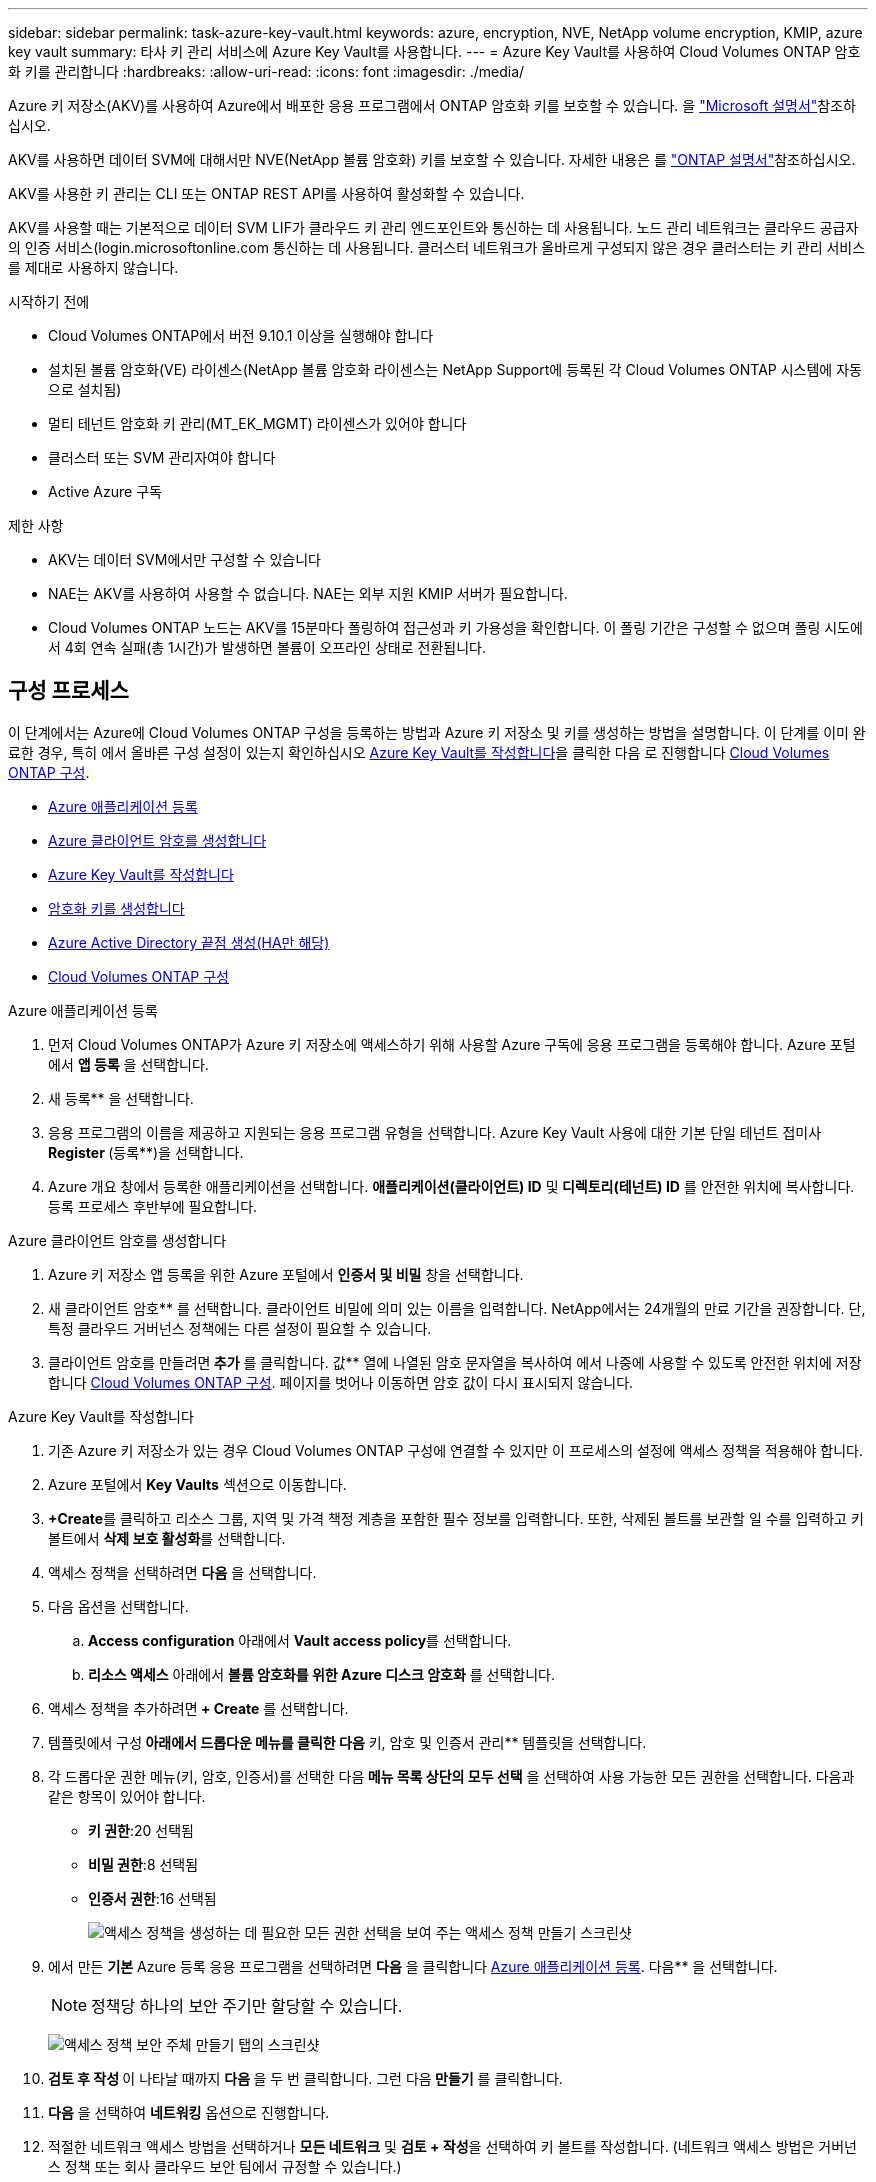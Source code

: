 ---
sidebar: sidebar 
permalink: task-azure-key-vault.html 
keywords: azure, encryption, NVE, NetApp volume encryption, KMIP, azure key vault 
summary: 타사 키 관리 서비스에 Azure Key Vault를 사용합니다. 
---
= Azure Key Vault를 사용하여 Cloud Volumes ONTAP 암호화 키를 관리합니다
:hardbreaks:
:allow-uri-read: 
:icons: font
:imagesdir: ./media/


[role="lead"]
Azure 키 저장소(AKV)를 사용하여 Azure에서 배포한 응용 프로그램에서 ONTAP 암호화 키를 보호할 수 있습니다. 을 link:https://docs.microsoft.com/en-us/azure/key-vault/general/basic-concepts["Microsoft 설명서"^]참조하십시오.

AKV를 사용하면 데이터 SVM에 대해서만 NVE(NetApp 볼륨 암호화) 키를 보호할 수 있습니다. 자세한 내용은 를 link:https://docs.netapp.com/us-en/ontap/encryption-at-rest/configure-netapp-volume-encryption-concept.html["ONTAP 설명서"^]참조하십시오.

AKV를 사용한 키 관리는 CLI 또는 ONTAP REST API를 사용하여 활성화할 수 있습니다.

AKV를 사용할 때는 기본적으로 데이터 SVM LIF가 클라우드 키 관리 엔드포인트와 통신하는 데 사용됩니다. 노드 관리 네트워크는 클라우드 공급자의 인증 서비스(login.microsoftonline.com 통신하는 데 사용됩니다. 클러스터 네트워크가 올바르게 구성되지 않은 경우 클러스터는 키 관리 서비스를 제대로 사용하지 않습니다.

.시작하기 전에
* Cloud Volumes ONTAP에서 버전 9.10.1 이상을 실행해야 합니다
* 설치된 볼륨 암호화(VE) 라이센스(NetApp 볼륨 암호화 라이센스는 NetApp Support에 등록된 각 Cloud Volumes ONTAP 시스템에 자동으로 설치됨)
* 멀티 테넌트 암호화 키 관리(MT_EK_MGMT) 라이센스가 있어야 합니다
* 클러스터 또는 SVM 관리자여야 합니다
* Active Azure 구독


.제한 사항
* AKV는 데이터 SVM에서만 구성할 수 있습니다
* NAE는 AKV를 사용하여 사용할 수 없습니다. NAE는 외부 지원 KMIP 서버가 필요합니다.
* Cloud Volumes ONTAP 노드는 AKV를 15분마다 폴링하여 접근성과 키 가용성을 확인합니다. 이 폴링 기간은 구성할 수 없으며 폴링 시도에서 4회 연속 실패(총 1시간)가 발생하면 볼륨이 오프라인 상태로 전환됩니다.




== 구성 프로세스

이 단계에서는 Azure에 Cloud Volumes ONTAP 구성을 등록하는 방법과 Azure 키 저장소 및 키를 생성하는 방법을 설명합니다. 이 단계를 이미 완료한 경우, 특히 에서 올바른 구성 설정이 있는지 확인하십시오 <<create-akv>>을 클릭한 다음 로 진행합니다 <<ontap>>.

* <<azure-app>>
* <<secret>>
* <<create-akv>>
* <<key>>
* <<AAD>>
* <<ontap>>


[[azure-app]]
.Azure 애플리케이션 등록
. 먼저 Cloud Volumes ONTAP가 Azure 키 저장소에 액세스하기 위해 사용할 Azure 구독에 응용 프로그램을 등록해야 합니다. Azure 포털에서 ** 앱 등록** 을 선택합니다.
. 새 등록** 을 선택합니다.
. 응용 프로그램의 이름을 제공하고 지원되는 응용 프로그램 유형을 선택합니다. Azure Key Vault 사용에 대한 기본 단일 테넌트 접미사 ** Register **(등록**)을 선택합니다.
. Azure 개요 창에서 등록한 애플리케이션을 선택합니다. ** 애플리케이션(클라이언트) ID** 및** 디렉토리(테넌트) ID** 를 안전한 위치에 복사합니다. 등록 프로세스 후반부에 필요합니다.


[[secret]]
.Azure 클라이언트 암호를 생성합니다
. Azure 키 저장소 앱 등록을 위한 Azure 포털에서 ** 인증서 및 비밀** 창을 선택합니다.
. 새 클라이언트 암호** 를 선택합니다. 클라이언트 비밀에 의미 있는 이름을 입력합니다. NetApp에서는 24개월의 만료 기간을 권장합니다. 단, 특정 클라우드 거버넌스 정책에는 다른 설정이 필요할 수 있습니다.
. 클라이언트 암호를 만들려면** 추가** 를 클릭합니다. 값** 열에 나열된 암호 문자열을 복사하여 에서 나중에 사용할 수 있도록 안전한 위치에 저장합니다 <<ontap>>. 페이지를 벗어나 이동하면 암호 값이 다시 표시되지 않습니다.


[[create-akv]]
.Azure Key Vault를 작성합니다
. 기존 Azure 키 저장소가 있는 경우 Cloud Volumes ONTAP 구성에 연결할 수 있지만 이 프로세스의 설정에 액세스 정책을 적용해야 합니다.
. Azure 포털에서 ** Key Vaults** 섹션으로 이동합니다.
. **+Create**를 클릭하고 리소스 그룹, 지역 및 가격 책정 계층을 포함한 필수 정보를 입력합니다. 또한, 삭제된 볼트를 보관할 일 수를 입력하고 키 볼트에서 ** 삭제 보호 활성화**를 선택합니다.
. 액세스 정책을 선택하려면 ** 다음** 을 선택합니다.
. 다음 옵션을 선택합니다.
+
.. ** Access configuration** 아래에서 ** Vault access policy**를 선택합니다.
.. ** 리소스 액세스** 아래에서 ** 볼륨 암호화를 위한 Azure 디스크 암호화** 를 선택합니다.


. 액세스 정책을 추가하려면** + Create** 를 선택합니다.
. 템플릿에서 구성** 아래에서 드롭다운 메뉴를 클릭한 다음** 키, 암호 및 인증서 관리** 템플릿을 선택합니다.
. 각 드롭다운 권한 메뉴(키, 암호, 인증서)를 선택한 다음** 메뉴 목록 상단의 모두 선택** 을 선택하여 사용 가능한 모든 권한을 선택합니다. 다음과 같은 항목이 있어야 합니다.
+
** ** 키 권한**:20 선택됨
** ** 비밀 권한**:8 선택됨
** ** 인증서 권한**:16 선택됨
+
image:screenshot-azure-key-secret-cert-all-list.png["액세스 정책을 생성하는 데 필요한 모든 권한 선택을 보여 주는 액세스 정책 만들기 스크린샷"]



. 에서 만든 ** 기본** Azure 등록 응용 프로그램을 선택하려면 ** 다음** 을 클릭합니다 <<azure-app>>. 다음** 을 선택합니다.
+

NOTE: 정책당 하나의 보안 주기만 할당할 수 있습니다.

+
image:screenshot-azure-key-secret-cert-principal.png["액세스 정책 보안 주체 만들기 탭의 스크린샷"]

. ** 검토 후 작성 ** 이 나타날 때까지 ** 다음 ** 을 두 번 클릭합니다. 그런 다음** 만들기** 를 클릭합니다.
. ** 다음** 을 선택하여 ** 네트워킹** 옵션으로 진행합니다.
. 적절한 네트워크 액세스 방법을 선택하거나 ** 모든 네트워크** 및 ** 검토 + 작성**을 선택하여 키 볼트를 작성합니다. (네트워크 액세스 방법은 거버넌스 정책 또는 회사 클라우드 보안 팀에서 규정할 수 있습니다.)
. 키 볼트 URI 기록: 작성한 키 볼트에서 개요 메뉴로 이동하여 오른쪽 컬럼에서 ** 볼트 URI**를 복사합니다. 이 작업은 나중에 수행해야 합니다.


[[key]]
.암호화 키를 생성합니다
. Cloud Volumes ONTAP에 대해 만든 키 저장소 메뉴에서 ** 키** 옵션으로 이동합니다.
. 새 키를 만들려면 ** Generate/import** 를 선택합니다.
. 기본 옵션을** Generate** 로 설정된 상태로 둡니다.
. 다음 정보를 제공합니다.
+
** 암호화 키 이름입니다
** 키 유형: RSA
** RSA 키 크기: 2048
** 활성화됨: 예


. 암호화 키를 만들려면** 만들기** 를 선택합니다.
. ** 키** 메뉴로 돌아가서 방금 만든 키를 선택합니다.
. 키 속성을 보려면 ** 현재 버전** 아래에서 키 ID를 선택합니다.
. ** 키 식별자** 필드를 찾습니다. 16진수 문자열을 포함하지만 포함되지 않는 최대 URI를 복사합니다.


[[AAD]]
.Azure Active Directory 끝점 생성(HA만 해당)
. 이 프로세스는 HA Cloud Volumes ONTAP 작업 환경을 위해 Azure 키 저장소를 구성하는 경우에만 필요합니다.
. Azure 포털에서 ** 가상 네트워크**로 이동합니다.
. Cloud Volumes ONTAP 작업 환경을 배포한 가상 네트워크를 선택하고 페이지 왼쪽의 ** Subnets** 메뉴를 선택합니다.
. 목록에서 Cloud Volumes ONTAP 구축의 서브넷 이름을 선택합니다.
. ** 서비스 엔드포인트** 제목으로 이동합니다. 드롭다운 메뉴에서 다음을 선택합니다.
+
** NET Framework 클래스 라이브러리 Control.OnKeyEventArgs 클래스 참고: 이 속성은 .NET Framework 버전 2.0
** ** Microsoft.KeyVault**
** ** Microsoft.Storage**(선택 사항)
+
image:screenshot-azure-service-endpoints-services.png["선택한 서비스 세 개를 보여 주는 서비스 엔드포인트 스크린샷"]



. 설정을 캡처하려면 ** 저장**을 선택합니다.


[[ontap]]
.Cloud Volumes ONTAP 구성
. 기본 SSH 클라이언트를 사용하여 클러스터 관리 LIF에 연결합니다.
. ONTAP에서 고급 권한 모드로 들어갑니다.
`set advanced -con off`
. 원하는 데이터 SVM을 식별하고 DNS 구성 'vserver services name-service dns show'를 확인합니다
+
.. 원하는 데이터 SVM에 대한 DNS 항목이 있고 Azure DNS에 대한 항목이 포함된 경우 별도의 조치가 필요하지 않습니다. 그렇지 않으면 Azure DNS, 프라이빗 DNS 또는 사내 서버를 가리키는 데이터 SVM용 DNS 서버 항목을 추가합니다. 클러스터 관리 SVM의 항목과 일치해야 합니다. 'vserver services name-service dns create-vserver_SVM_name_-domain_domain_-name-servers_ip_address_'
.. SVM을 위해 DNS 서비스가 생성되었는지 확인합니다. 'vserver services name-service dns show'


. 응용 프로그램 등록 후 저장된 클라이언트 ID 및 테넌트 ID를 사용하여 Azure Key Vault를 활성화합니다.
`security key-manager external azure enable -vserver _SVM_name_ -client-id _Azure_client_ID_ -tenant-id _Azure_tenant_ID_ -name _key_vault_URI_ -key-id _full_key_URI_`
+

NOTE: 를 클릭합니다 `_full_key_URI` 값은 을 사용해야 합니다 `<https:// <key vault host name>/keys/<key label>` 형식.

. Azure Key Vault가 활성화되면 를 입력합니다 `client secret value` 메시지가 표시되면
. Key Manager의 상태를 확인한다. '보안 Key-manager external Azure check' 출력 내용은 다음과 같다.
+
[source]
----
::*> security key-manager external azure check

Vserver: data_svm_name
Node: akvlab01-01

Category: service_reachability
    Status: OK

Category: ekmip_server
    Status: OK

Category: kms_wrapped_key_status
    Status: UNKNOWN
    Details: No volumes created yet for the vserver. Wrapped KEK status will be available after creating encrypted volumes.

3 entries were displayed.
----
+
만약  `service_reachability` 상태가 아닙니다  `OK` SVM이 필요한 모든 연결 및 권한을 사용하여 Azure Key Vault 서비스에 연결할 수 없습니다. Azure 네트워크 정책 및 라우팅이 프라이빗 vNet이 Azure Key Vault 퍼블릭 엔드포인트에 연결하는 것을 차단하지 않는지 확인하세요. 이러한 경우, VNET 내에서 키 볼트에 액세스하기 위해 Azure 프라이빗 끝점을 사용하는 것이 좋습니다. 또한 종점의 전용 IP 주소를 확인하기 위해 SVM에 정적 호스트 항목을 추가해야 할 수도 있습니다.

+
를 클릭합니다 `kms_wrapped_key_status` 보고합니다 `UNKNOWN` 초기 구성 시 상태가 로 변경됩니다 `OK` 첫 번째 볼륨이 암호화된 후

. 선택 사항: NVE의 기능을 확인하기 위한 테스트 볼륨을 생성합니다.
+
'vol create-vserver_SVM_name_-volume_volume_name_-aggregate_aggr_-size_size_-state online-policy default'

+
올바르게 구성된 경우 Cloud Volumes ONTAP는 자동으로 볼륨을 생성하고 볼륨 암호화를 활성화합니다.

. 볼륨이 올바르게 생성되고 암호화되었는지 확인합니다. 이 경우 암호화된 매개 변수는 true로 표시됩니다. 'vol show-vserver_SVM_name_-fields is-encrypted'
. 선택 사항: Azure Key Vault 인증 인증서의 자격 증명을 업데이트하려면 다음 명령을 사용하세요. 
`security key-manager external azure update-credentials -vserver v1 -authentication-method certificate`


.관련 링크
* link:task-set-up-azure-encryption.html["Azure에서 고객이 관리하는 키를 사용하도록 Cloud Volumes ONTAP를 설정합니다"]
* https://learn.microsoft.com/en-us/azure/key-vault/general/overview["Microsoft Azure Docmentation: Azure Key Vault 정보"^]
* https://docs.netapp.com/us-en/ontap-cli/index.html["ONTAP 명령 참조 가이드"^]

